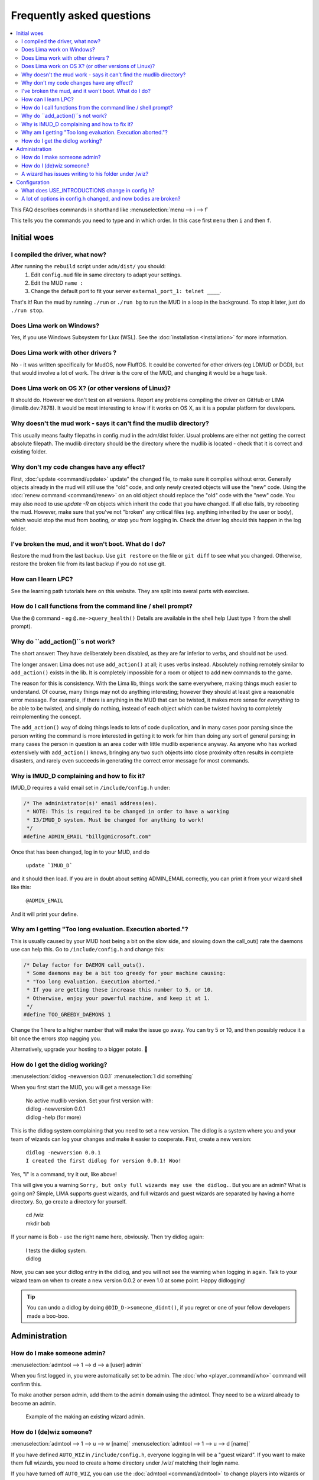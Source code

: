 Frequently asked questions
==========================

.. contents::
   :local:

This FAQ describes commands in shorthand like
:menuselection:`menu --> i --> f` 

This tells you the commands you need to type and in which order. In this case first ``menu``
then ``i`` and then ``f``.

..
  Frequently asked questions should be questions that actually got asked.
  Formulate them as a question and an answer.
  Consider that the answer is best as a reference to another place in the documentation.

Initial woes
------------

I compiled the driver, what now?
~~~~~~~~~~~~~~~~~~~~~~~~~~~~~~~~
After running the ``rebuild`` script under ``adm/dist/`` you should:
   1. Edit ``config.mud`` file in same directory to adapt your settings.
   2. Edit the MUD ``name :``
   3. Change the default port to fit your server ``external_port_1: telnet ____``.

That's it! Run the mud by running ``./run`` or ``./run bg`` to run the MUD in a loop
in the background. To stop it later, just do ``./run stop``.

Does Lima work on Windows?
~~~~~~~~~~~~~~~~~~~~~~~~~~
Yes, if you use Windows Subsystem for Liux (WSL). See the :doc:`installation <Installation>` for more information.

Does Lima work with other drivers ?
~~~~~~~~~~~~~~~~~~~~~~~~~~~~~~~~~~~
No - it was written specifically for MudOS, now FluffOS. It could be converted for other drivers (eg LDMUD or DGD),
but that would involve a lot of work. The driver is the core of the MUD, and changing it would be a huge task.

Does Lima work on OS X? (or other versions of Linux)?
~~~~~~~~~~~~~~~~~~~~~~~~~~~~~~~~~~~~~~~~~~~~~~~~~~~~~
It should do. However we don't test on all versions. Report any problems compiling the driver on 
GitHub or LIMA (limalib.dev:7878). It would be most interesting to know if it works on OS X, as it is
a popular platform for developers.

Why doesn't the mud work - says it can't find the mudlib directory?
~~~~~~~~~~~~~~~~~~~~~~~~~~~~~~~~~~~~~~~~~~~~~~~~~~~~~~~~~~~~~~~~~~~
This usually means faulty filepaths in config.mud in the adm/dist folder.
Usual problems are either not getting the correct absolute filepath.
The mudlib directory should be the directory where the mudlib is located - check that it is correct
and existing folder.

Why don't my code changes have any effect?
~~~~~~~~~~~~~~~~~~~~~~~~~~~~~~~~~~~~~~~~~~
First, :doc:`update <command/update>`  update" the changed file, to make sure it compiles without error.
Generally objects already in the mud will still use the "old" code,
and only newly created objects will use the "new" code.
Using the :doc:`renew command <command/renew>` on an old object should replace the "old" code
with the "new" code. You may also need to use `update -R` on objects which inherit the code
that you have changed. If all else fails, try rebooting the mud. However, make sure that
you've not "broken" any critical files (eg. anything inherited by the
user or body), which would stop the mud from booting, or stop you from logging in. Check the
driver log should this happen in the log folder.

I've broken the mud, and it won't boot. What do I do?
~~~~~~~~~~~~~~~~~~~~~~~~~~~~~~~~~~~~~~~~~~~~~~~~~~~~~
Restore the mud from the last backup. Use ``git restore`` on the file or ``git diff`` to see what you changed.
Otherwise, restore the broken file from its last backup if you do not use git.

How can I learn LPC?
~~~~~~~~~~~~~~~~~~~~
See the learning path tutorials here on this website. They are split into sveral parts with exercises.

How do I call functions from the command line / shell prompt?
~~~~~~~~~~~~~~~~~~~~~~~~~~~~~~~~~~~~~~~~~~~~~~~~~~~~~~~~~~~~~
Use the ``@`` command - eg ``@.me->query_health()``
Details are available in the shell help (Just type ``?`` from the shell prompt).

Why do ``add_action()``s not work?
~~~~~~~~~~~~~~~~~~~~~~~~~~~~~~~~
The short answer:  They have deliberately been disabled, as they are far inferior to verbs, and should not be used.

The longer answer: Lima does not use ``add_action()`` at all; it uses verbs instead.
Absolutely nothing remotely similar to ``add_action()`` exists in the lib.
It is completely impossible for a room or object to add new commands
to the game.

The reason for this is consistency.  With the Lima lib, things work
the same everywhere, making things much easier to understand.  Of
course, many things may not do anything interesting; however they
should at least give a reasonable error message.  For example, if
there is anything in the MUD that can be twisted, it makes more sense
for *everything* to be able to be twisted, and simply do nothing,
instead of each object which can be twisted having to completely
reimplementing the concept.

The ``add_action()`` way of doing things leads to lots of code
duplication, and in many cases poor parsing since the person writing
the command is more interested in getting it to work for him than
doing any sort of general parsing; in many cases the person in
question is an area coder with little mudlib experience anyway.  As
anyone who has worked extensively with ``add_action()`` knows, bringing
any two such objects into close proximity often results in complete
disasters, and rarely even succeeds in generating the correct error
message for most commands.

Why is IMUD_D complaining and how to fix it?
~~~~~~~~~~~~~~~~~~~~~~~~~~~~~~~~~~~~~~~~~~~~
IMUD_D requires a valid email set in ``/include/config.h`` under:

.. code-block:: c

   /* The administrator(s)' email address(es).
    * NOTE: This is required to be changed in order to have a working
    * I3/IMUD_D system. Must be changed for anything to work!
    */
   #define ADMIN_EMAIL "billg@microsoft.com"

Once that has been changed, log in to your MUD, and do 

   |  ``update `IMUD_D```

and it should then load. If you are in doubt about setting ADMIN_EMAIL correctly, you can
print it from your wizard shell like this:

   |  ``@ADMIN_EMAIL``

And it will print your define.

Why am I getting "Too long evaluation. Execution aborted."?
~~~~~~~~~~~~~~~~~~~~~~~~~~~~~~~~~~~~~~~~~~~~~~~~~~~~~~~~~~~

This is usually caused by your MUD host being a bit on the slow side, and slowing down
the call_out() rate the daemons use can help this. Go to ``/include/config.h``
and change this:

.. code-block:: c

   /* Delay factor for DAEMON call_outs(). 
    * Some daemons may be a bit too greedy for your machine causing:
    * "Too long evaluation. Execution aborted."
    * If you are getting these increase this number to 5, or 10.
    * Otherwise, enjoy your powerful machine, and keep it at 1.
    */
   #define TOO_GREEDY_DAEMONS 1

Change the 1 here to a higher number that will make the issue go away. You can try
5 or 10, and then possibly reduce it a bit once the errors stop nagging you.

Alternatively, upgrade your hosting to a bigger potato. 🥔

How do I get the didlog working?
~~~~~~~~~~~~~~~~~~~~~~~~~~~~~~~~

:menuselection:`didlog -newversion 0.0.1`
:menuselection:`I did something`

When you first start the MUD, you will get a message like:

    |  No active mudlib version. Set your first version with:
    |  didlog -newversion 0.0.1
    |  didlog -help (for more)

This is the didlog system complaining that you need to set a new version. The didlog
is a system where you and your team of wizards can log your changes and make it easier
to cooperate. First, create a new version:

    |  ``didlog -newversion 0.0.1``
    |  ``I created the first didlog for version 0.0.1! Woo!``

Yes, "I" is a command, try it out, like above!

This will give you a warning ``Sorry, but only full wizards may use the didlog.``. 
But you are an admin? What is going on? Simple, LIMA supports guest wizards, and
full wizards and guest wizards are separated by having a home directory. So, 
go create a directory for yourself.

    |  cd /wiz
    |  mkdir bob

If your name is Bob - use the right name here, obviously. Then try didlog again:

    |  I tests the didlog system.
    |  didlog

Now, you can see your didlog entry in the didlog, and you will not see the warning
when logging in again. Talk to your wizard team on when to create a new version 0.0.2
or even 1.0 at some point. Happy didlogging!

.. tip::

    You can undo a didlog by doing ``@DID_D->someone_didnt()``, if you regret
    or one of your fellow developers made a boo-boo.

Administration
--------------

How do I make someone admin?
~~~~~~~~~~~~~~~~~~~~~~~~~~~~

:menuselection:`admtool --> 1 --> d --> a [user] admin`

When you first logged in, you were automatically set to be admin. The 
:doc:`who <player_command/who>` command will confirm this.

To make another person admin, add them to the admin domain using the admtool.
They need to be a wizard already to become an admin.

.. figure:: images/make_admin.png
  :alt: Make someone admin.

  Example of the making an existing wizard admin.

How do I (de)wiz someone?
~~~~~~~~~~~~~~~~~~~~~

:menuselection:`admtool --> 1 --> u --> w [name]`
:menuselection:`admtool --> 1 --> u --> d [name]`

If you have defined ``AUTO_WIZ`` in ``/include/config.h``, everyone logging In
will be a "guest wizard". If you want to make them full wizards, you need to create
a home directory under /wiz/ matching their login name.

If you have turned off ``AUTO_WIZ``, you can use the :doc:`admtool <command/admtool>`
to change players into wizards or vice versa. Open the admtool, go to privilege 1 
(that is admin only), go to user, then use the "wiz a user" option to wiz or "dewiz"
if needed.

A wizard has issues writing to his folder under /wiz?
~~~~~~~~~~~~~~~~~~~~~~~~~~~~~~~~~~~~~~~~~~~~~~~~~~~~~

:menuselection:`admtool --> 1 --> u --> d [name]`
:menuselection:`admtool --> 1 --> u --> w [name]`

The wizard will get an error about not being able to write to their folder even when it was created:

   |  ``Permission denied: /wiz/tsath/exec.c.``

The most likely cause is that you have ``AUTO_WIZ`` on, and you created the folder manually.
The ``SECURE_D`` still needs to assign permissions for the wizard to the folder. The simple way
of fixing this is to dewiz and wiz them again using the :doc:`admtool <command/admtool>`.

.. note::

    This permissions could be added automatically when ``AUTO_WIZ`` is on as soon as the wizard
    joins the MUD. This is not a great idea, since you will likely accumulate a lot of unused security
    rules for people that just stopped by and left - never to be seen again.

    You know who is staying and gets to be a full wizards, and who is just a guest - the system
    cannot know.

Configuration
-------------

What does USE_INTRODUCTIONS change in config.h?
~~~~~~~~~~~~~~~~~~~~~~~~~~~~~~~~~~~~~~~~~~~~~~~
Enabling this option in ``config.h`` hides player names for other players in some very specific situations:
   1. Players passing through rooms (entering and leaving).
   2. Players saying something in rooms with other players.
   3. Players whispering to other players in rooms.

As an example, a player whispering another player in a room will be seen by other players as:

   |  A strong orc whispers something to a tall beautiful elf.

The players can introduce themselves to each other via the ``introduce`` verb. Either to one person in the room
or the entire room. After being introduced, they will show up normally by name.

LIMA relies heavily on a centralized parsing structure where all messages for receivers are created at once.
The parsing allows the messages to be created for the sender, the other person involved, 
and the rest of people in the room. This system is very effective, and widely used for 
combat, emotes, verbs and  other in-room actions and is not recommended to be changed.

Short version: If players want to keep their identity hidden, do not do emotes or actions.

A lot of options in config.h changed, and now bodies are broken?
~~~~~~~~~~~~~~~~~~~~~~~~~~~~~~~~~~~~~~~~~~~~~~~~~~~~~~~~~~~~~~~~
Having issues with bodies and limbs not working after changing something in ``config.h``?
Then you can likely fix the issue, by renewing limbs and bodies for impacted players and yourself.

The easiest way to do this is by using the :doc:`fix <command/fix>` command. Examples of use:

   | fix me
   | fix tsath

This will recreate the body and limbs for the player, and they should be back in business. As LIMA
evolves this command will updated to fix more issues, and we rely on the community to report issues
in case they are not fixed by the command. Do reach out to the LIMA team if you have issues that are
not fixed by the command regarding bodies.

When doing this the player will see something like:

   |  ``Your body is being diagnosed by Tsath. Leave combat, then stand still.``
   |  ``Your body has been repaired. Feel any better?``

It is important to leave combat before doing this, as the body may bug out while in combat.

.. figure:: images/fixme_output.png
  :alt: 'fix' cmd output example.

  Example of a body in need of fixing using the fix command.

